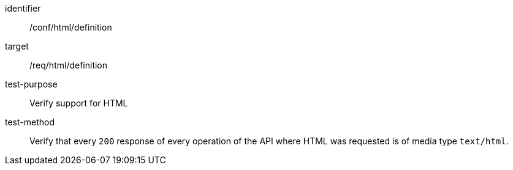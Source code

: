 [[ats_html_definition]]

[abstract_test]
====
[%metadata]
identifier:: /conf/html/definition
target:: /req/html/definition
test-purpose:: Verify support for HTML
test-method::
+
--
Verify that every `200` response of every operation of the API where HTML was requested is of media type `text/html`.
--
====
